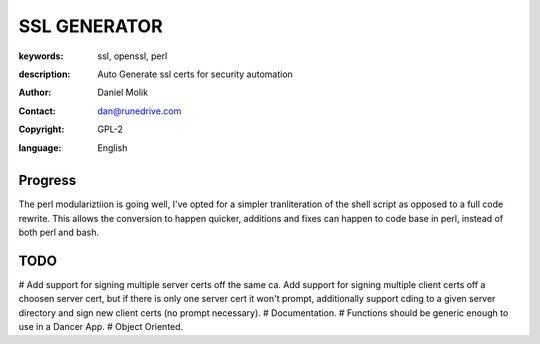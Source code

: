 =============
SSL GENERATOR
=============

:keywords: ssl, openssl, perl
:description:
    Auto Generate ssl certs for security automation


:author: Daniel Molik
:contact: dan@runedrive.com
:copyright: GPL-2
:language: English

Progress
========

The perl modulariztiion is going well, I've opted for a simpler tranliteration of the shell script as opposed to a full code rewrite. This allows the conversion to happen quicker, additions and fixes can happen to code base in perl, instead of both perl and bash.

TODO
====

# Add support for signing multiple server certs off the same ca. Add support for signing multiple client certs off a choosen server cert, but if there is only one server cert it won't prompt, additionally support cding to a given server directory and sign new client certs (no prompt necessary).
# Documentation.
# Functions should be generic enough to use in a Dancer App.
# Object Oriented.
